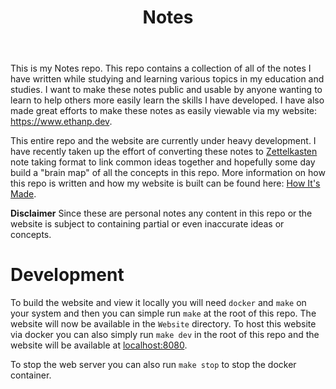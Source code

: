 #+TITLE: Notes

This is my Notes repo. This repo contains a collection of all of the notes I
have written while studying and learning various topics in my education and
studies. I want to make these notes public and usable by anyone wanting to learn
to help others more easily learn the skills I have developed. I have also made
great efforts to make these notes as easily viewable via my website:
https://www.ethanp.dev.

This entire repo and the website are currently under heavy development. I have
recently taken up the effort of converting these notes to [[https://zettelkasten.de/posts/overview/][Zettelkasten]] note
taking format to link common ideas together and hopefully some day build a
"brain map" of all the concepts in this repo. More information on how this repo
is written and how my website is built can be found here: [[https://www.ethanp.dev/how_this_website_is_made.html][How It's Made]].

*Disclaimer*
Since these are personal notes any content in this repo or the website is
subject to containing partial or even inaccurate ideas or concepts.

* Development
  To build the website and view it locally you will need ~docker~ and ~make~ on
  your system and then you can simple run ~make~ at the root of this repo. The
  website will now be available in the ~Website~ directory. To host this website
  via docker you can also simply run ~make dev~ in the root of this repo
  and the website will be available at [[localhost:8080]].

  To stop the web server you can also run ~make stop~ to stop the
  docker container.
